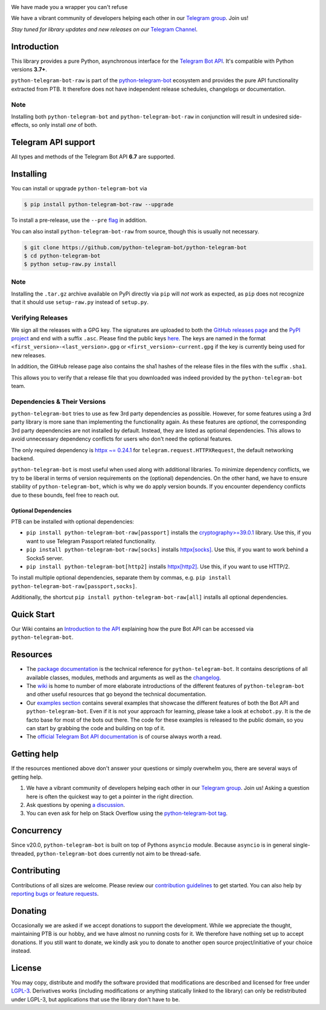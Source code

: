 ..
    Make sure to apply any changes to this file to README.rst as well!

.. image:: https://github.com/python-telegram-bot/logos/blob/master/logo-text/png/ptb-raw-logo-text_768.png?raw=true
   :align: center
   :target: https://python-telegram-bot.org
   :alt: python-telegram-bot-raw Logo

.. image:: https://img.shields.io/pypi/v/python-telegram-bot-raw.svg
   :target: https://pypi.org/project/python-telegram-bot-raw/
   :alt: PyPi Package Version

.. image:: https://img.shields.io/pypi/pyversions/python-telegram-bot-raw.svg
   :target: https://pypi.org/project/python-telegram-bot-raw/
   :alt: Supported Python versions

.. image:: https://img.shields.io/badge/Bot%20API-6.7-blue?logo=telegram
   :target: https://core.telegram.org/bots/api-changelog
   :alt: Supported Bot API versions

.. image:: https://img.shields.io/pypi/dm/python-telegram-bot-raw
   :target: https://pypistats.org/packages/python-telegram-bot-raw
   :alt: PyPi Package Monthly Download

.. image:: https://readthedocs.org/projects/python-telegram-bot/badge/?version=stable
   :target: https://docs.python-telegram-bot.org/
   :alt: Documentation Status

.. image:: https://img.shields.io/pypi/l/python-telegram-bot-raw.svg
   :target: https://www.gnu.org/licenses/lgpl-3.0.html
   :alt: LGPLv3 License

.. image:: https://github.com/python-telegram-bot/python-telegram-bot/workflows/GitHub%20Actions/badge.svg
   :target: https://github.com/python-telegram-bot/python-telegram-bot/
   :alt: Github Actions workflow

.. image:: https://codecov.io/gh/python-telegram-bot/python-telegram-bot/branch/master/graph/badge.svg
   :target: https://app.codecov.io/gh/python-telegram-bot/python-telegram-bot
   :alt: Code coverage

.. image:: https://isitmaintained.com/badge/resolution/python-telegram-bot/python-telegram-bot.svg
   :target: https://isitmaintained.com/project/python-telegram-bot/python-telegram-bot
   :alt: Median time to resolve an issue

.. image:: https://api.codacy.com/project/badge/Grade/99d901eaa09b44b4819aec05c330c968
   :target: https://app.codacy.com/gh/python-telegram-bot/python-telegram-bot/dashboard
   :alt: Code quality: Codacy

.. image:: https://app.deepsource.com/gh/python-telegram-bot/python-telegram-bot.svg/?label=active+issues
   :target: https://app.deepsource.com/gh/python-telegram-bot/python-telegram-bot/?ref=repository-badge
   :alt: Code quality: DeepSource

.. image:: https://results.pre-commit.ci/badge/github/python-telegram-bot/python-telegram-bot/master.svg
   :target: https://results.pre-commit.ci/latest/github/python-telegram-bot/python-telegram-bot/master
   :alt: pre-commit.ci status

.. image:: https://img.shields.io/badge/code%20style-black-000000.svg
   :target: https://github.com/psf/black
   :alt: Code Style: Black

.. image:: https://img.shields.io/badge/Telegram-Channel-blue.svg?logo=telegram
   :target: https://t.me/pythontelegrambotchannel
   :alt: Telegram Channel

.. image:: https://img.shields.io/badge/Telegram-Group-blue.svg?logo=telegram
   :target: https://telegram.me/pythontelegrambotgroup
   :alt: Telegram Group

We have made you a wrapper you can't refuse

We have a vibrant community of developers helping each other in our `Telegram group <https://telegram.me/pythontelegrambotgroup>`_. Join us!

*Stay tuned for library updates and new releases on our* `Telegram Channel <https://telegram.me/pythontelegrambotchannel>`_.

Introduction
============

This library provides a pure Python, asynchronous interface for the
`Telegram Bot API <https://core.telegram.org/bots/api>`_.
It's compatible with Python versions **3.7+**.

``python-telegram-bot-raw`` is part of the `python-telegram-bot <https://python-telegram-bot.org>`_ ecosystem and provides the pure API functionality extracted from PTB. It therefore does not have independent release schedules, changelogs or documentation.

Note
----

Installing both ``python-telegram-bot`` and ``python-telegram-bot-raw`` in conjunction will result in undesired side-effects, so only install *one* of both.

Telegram API support
====================

All types and methods of the Telegram Bot API **6.7** are supported.

Installing
==========

You can install or upgrade ``python-telegram-bot`` via

.. code:: shell

    $ pip install python-telegram-bot-raw --upgrade

To install a pre-release, use the ``--pre`` `flag <https://pip.pypa.io/en/stable/cli/pip_install/#cmdoption-pre>`_ in addition.

You can also install ``python-telegram-bot-raw`` from source, though this is usually not necessary.

.. code:: shell

    $ git clone https://github.com/python-telegram-bot/python-telegram-bot
    $ cd python-telegram-bot
    $ python setup-raw.py install

Note
----

Installing the ``.tar.gz`` archive available on PyPi directly via ``pip`` will *not* work as expected, as ``pip`` does not recognize that it should use ``setup-raw.py`` instead of ``setup.py``.

Verifying Releases
------------------

We sign all the releases with a GPG key.
The signatures are uploaded to both the `GitHub releases page <https://github.com/python-telegram-bot/python-telegram-bot/releases>`_ and the `PyPI project <https://pypi.org/project/python-telegram-bot/>`_ and end with a suffix ``.asc``.
Please find the public keys `here <https://github.com/python-telegram-bot/python-telegram-bot/tree/master/public_keys>`_.
The keys are named in the format ``<first_version>-<last_version>.gpg`` or ``<first_version>-current.gpg`` if the key is currently being used for new releases.

In addition, the GitHub release page also contains the sha1 hashes of the release files in the files with the suffix ``.sha1``.

This allows you to verify that a release file that you downloaded was indeed provided by the ``python-telegram-bot`` team.

Dependencies & Their Versions
-----------------------------

``python-telegram-bot`` tries to use as few 3rd party dependencies as possible.
However, for some features using a 3rd party library is more sane than implementing the functionality again.
As these features are *optional*, the corresponding 3rd party dependencies are not installed by default.
Instead, they are listed as optional dependencies.
This allows to avoid unnecessary dependency conflicts for users who don't need the optional features.

The only required dependency is `httpx ~= 0.24.1 <https://www.python-httpx.org>`_ for
``telegram.request.HTTPXRequest``, the default networking backend.

``python-telegram-bot`` is most useful when used along with additional libraries.
To minimize dependency conflicts, we try to be liberal in terms of version requirements on the (optional) dependencies.
On the other hand, we have to ensure stability of ``python-telegram-bot``, which is why we do apply version bounds.
If you encounter dependency conflicts due to these bounds, feel free to reach out.

Optional Dependencies
#####################

PTB can be installed with optional dependencies:

* ``pip install python-telegram-bot-raw[passport]`` installs the `cryptography>=39.0.1 <https://cryptography.io/en/stable>`_ library. Use this, if you want to use Telegram Passport related functionality.
* ``pip install python-telegram-bot-raw[socks]`` installs `httpx[socks] <https://www.python-httpx.org/#dependencies>`_. Use this, if you want to work behind a Socks5 server.
* ``pip install python-telegram-bot[http2]`` installs `httpx[http2] <https://www.python-httpx.org/#dependencies>`_. Use this, if you want to use HTTP/2.

To install multiple optional dependencies, separate them by commas, e.g. ``pip install python-telegram-bot-raw[passport,socks]``.

Additionally, the shortcut ``pip install python-telegram-bot-raw[all]`` installs all optional dependencies.

Quick Start
===========

Our Wiki contains an `Introduction to the API <https://github.com/python-telegram-bot/python-telegram-bot/wiki/Introduction-to-the-API>`_ explaining how the pure Bot API can be accessed via ``python-telegram-bot``.

Resources
=========

- The `package documentation <https://docs.python-telegram-bot.org/>`_ is the technical reference for ``python-telegram-bot``.
  It contains descriptions of all available classes, modules, methods and arguments as well as the `changelog <https://docs.python-telegram-bot.org/changelog.html>`_.
- The `wiki <https://github.com/python-telegram-bot/python-telegram-bot/wiki/>`_ is home to number of more elaborate introductions of the different features of ``python-telegram-bot`` and other useful resources that go beyond the technical documentation.
- Our `examples section <https://docs.python-telegram-bot.org/examples.html>`_ contains several examples that showcase the different features of both the Bot API and ``python-telegram-bot``.
  Even if it is not your approach for learning, please take a look at ``echobot.py``. It is the de facto base for most of the bots out there.
  The code for these examples is released to the public domain, so you can start by grabbing the code and building on top of it.
- The `official Telegram Bot API documentation <https://core.telegram.org/bots/api>`_ is of course always worth a read.

Getting help
============

If the resources mentioned above don't answer your questions or simply overwhelm you, there are several ways of getting help.

1. We have a vibrant community of developers helping each other in our `Telegram group <https://telegram.me/pythontelegrambotgroup>`_. Join us! Asking a question here is often the quickest way to get a pointer in the right direction.

2. Ask questions by opening `a discussion <https://github.com/python-telegram-bot/python-telegram-bot/discussions/new>`_.

3. You can even ask for help on Stack Overflow using the `python-telegram-bot tag <https://stackoverflow.com/questions/tagged/python-telegram-bot>`_.

Concurrency
===========

Since v20.0, ``python-telegram-bot`` is built on top of Pythons ``asyncio`` module.
Because ``asyncio`` is in general single-threaded, ``python-telegram-bot`` does currently not aim to be thread-safe.

Contributing
============

Contributions of all sizes are welcome.
Please review our `contribution guidelines <https://github.com/python-telegram-bot/python-telegram-bot/blob/master/.github/CONTRIBUTING.rst>`_ to get started.
You can also help by `reporting bugs or feature requests <https://github.com/python-telegram-bot/python-telegram-bot/issues/new>`_.

Donating
========
Occasionally we are asked if we accept donations to support the development.
While we appreciate the thought, maintaining PTB is our hobby, and we have almost no running costs for it. We therefore have nothing set up to accept donations.
If you still want to donate, we kindly ask you to donate to another open source project/initiative of your choice instead.

License
=======

You may copy, distribute and modify the software provided that modifications are described and licensed for free under `LGPL-3 <https://www.gnu.org/licenses/lgpl-3.0.html>`_.
Derivatives works (including modifications or anything statically linked to the library) can only be redistributed under LGPL-3, but applications that use the library don't have to be.
